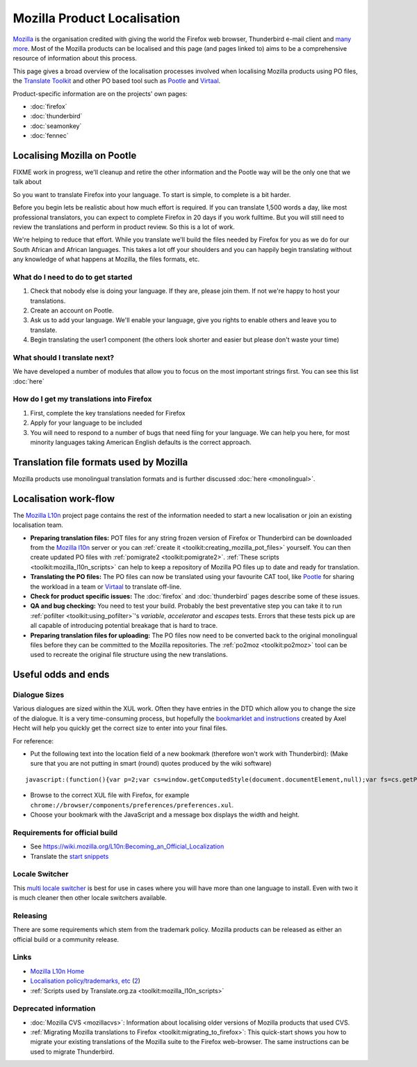 
.. _../pages/guide/mozilla#mozilla_product_localisation:

Mozilla Product Localisation
****************************

`Mozilla <http://www.mozilla.org>`_ is the organisation credited with giving
the world the Firefox web browser, Thunderbird e-mail client and `many more
<http://www.mozilla.org/projects>`_. Most of the Mozilla products can be
localised and this page (and pages linked to) aims to be a comprehensive
resource of information about this process.

This page gives a broad overview of the localisation processes involved when
localising Mozilla products using PO files, the `Translate Toolkit
<http://toolkit.translatehouse.org>`_ and other PO based tool such as `Pootle
<http://pootle.translatehouse.org>`_ and `Virtaal
<http://virtaal.translatehouse.org>`_.

Product-specific information are on the projects' own pages:

* :doc:`firefox`
* :doc:`thunderbird`
* :doc:`seamonkey`
* :doc:`fennec`

.. _../pages/guide/mozilla#localising_mozilla_on_pootle:

Localising Mozilla on Pootle
============================

FIXME work in progress, we'll cleanup and retire the other information and the
Pootle way will be the only one that we talk about

So you want to translate Firefox into your language.  To start is simple, to
complete is a bit harder.

Before you begin lets be realistic about how much effort is required.  If you
can translate 1,500 words a day, like most professional translators, you can
expect to complete Firefox in 20 days if you work fulltime.  But you will still
need to review the translations and perform in product review.  So this is a
lot of work.

We're helping to reduce that effort.  While you translate we'll build the files
needed by Firefox for you as we do for our South African and African languages.
This takes a lot off your shoulders and you can happily begin translating
without any knowledge of what happens at Mozilla, the files formats, etc.

.. _../pages/guide/mozilla#what_do_i_need_to_do_to_get_started:

What do I need to do to get started
-----------------------------------

#. Check that nobody else is doing your language.  If they are, please join
   them.  If not we're happy to host your translations.
#. Create an account on Pootle.
#. Ask us to add your language.  We'll enable your language, give you rights to
   enable others and leave you to translate.
#. Begin translating the user1 component (the others look shorter and easier
   but please don't waste your time)

.. _../pages/guide/mozilla#what_should_i_translate_next:

What should I translate next?
-----------------------------

We have developed a number of modules that allow you to focus on the most
important strings first.  You can see this list :doc:`here`

.. _../pages/guide/mozilla#how_do_i_get_my_translations_into_firefox:

How do I get my translations into Firefox
-----------------------------------------

#. First, complete the key translations needed for Firefox
#. Apply for your language to be included
#. You will need to respond to a number of bugs that need fiing for your
   language.  We can help you here, for most minority languages taking American
   English defaults is the correct approach.

.. _../pages/guide/mozilla#translation_file_formats_used_by_mozilla:

Translation file formats used by Mozilla
========================================
Mozilla products use monolingual translation formats and is further discussed
:doc:`here <monolingual>`.

.. _../pages/guide/mozilla#localisation_work-flow:

Localisation work-flow
======================
The `Mozilla L10n <https://wiki.mozilla.org/l10n/home_page>`_ project page
contains the rest of the information needed to start a new localisation or join
an existing localisation team.

- **Preparing translation files:** POT files for any string frozen version of
  Firefox or Thunderbird can be downloaded from the `Mozilla l10n
  <http://l10n.mozilla.org/pootle/pot>`_ server or you can :ref:`create it
  <toolkit:creating_mozilla_pot_files>` yourself. You can then create updated
  PO files with :ref:`pomigrate2 <toolkit:pomigrate2>`. :ref:`These scripts
  <toolkit:mozilla_l10n_scripts>` can help to keep a repository of Mozilla PO
  files up to date and ready for translation.
- **Translating the PO files:** The PO files can now be translated using your
  favourite CAT tool, like `Pootle <http://pootle.translatehouse.org>`_ for
  sharing the workload in a team or `Virtaal
  <http://virtaal.translatehouse.org>`_ to translate off-line.
- **Check for product specific issues:** The :doc:`firefox` and
  :doc:`thunderbird` pages describe some of these issues.
- **QA and bug checking:** You need to test your build.  Probably the best
  preventative step you can take it to run :ref:`pofilter
  <toolkit:using_pofilter>`'s *variable*, *accelerator* and *escapes* tests.
  Errors that these tests pick up are all capable of introducing potential
  breakage that is hard to trace.
- **Preparing translation files for uploading:** The PO files now need to be
  converted back to the original monolingual files before they can be committed
  to the Mozilla repositories. The :ref:`po2moz <toolkit:po2moz>` tool can be
  used to recreate the original file structure using the new translations.

.. _../pages/guide/mozilla#useful_odds_and_ends:

Useful odds and ends
====================

.. _../pages/guide/mozilla#dialogue_sizes:

Dialogue Sizes
--------------
Various dialogues are sized within the XUL work.  Often they have entries in
the DTD which allow you to change the size of the dialogue.  It is a very
time-consuming process, but hopefully the `bookmarklet and instructions
<http://www.axel-hecht.de/blog/archives/000233.html>`_ created by Axel Hecht
will help you quickly get the correct size to enter into your final files.

For reference:

* Put the following text into the location field of a new bookmark (therefore
  won't work with Thunderbird): (Make sure that you are not putting in smart
  (round) quotes produced by the wiki software)

::

    javascript:(function(){var p=2;var cs=window.getComputedStyle(document.documentElement,null);var fs=cs.getPropertyCSSValue('font-size').getFloatValue(5);var w=cs.getPropertyCSSValue('width').getFloatValue(5);var h=cs.getPropertyCSSValue('height').getFloatValue(5);prompt('Dialog size:', 'width: '+Math.ceil(w/fs*p)/p+'; height: '+Math.ceil(h/fs*p)/p+';');})();

* Browse to the correct XUL file with Firefox, for example
  ``chrome://browser/components/preferences/preferences.xul``.
* Choose your bookmark with the JavaScript and a message box displays the width
  and height.

.. _../pages/guide/mozilla#requirements_for_official_build:

Requirements for official build
-------------------------------

* See https://wiki.mozilla.org/L10n:Becoming_an_Official_Localization
* Translate the `start snippets <http://www.mozilla.org/start-snippets/>`_

.. _../pages/guide/mozilla#locale_switcher:

Locale Switcher
---------------
This `multi locale switcher
<http://www.saintpatrickdc.org/bsmedberg/locale-switcher/>`_ is best for use in
cases where you will have more than one language to install. Even with two it
is much cleaner then other locale switchers available.

.. _../pages/guide/mozilla#releasing:

Releasing
---------
There are some requirements which stem from the trademark policy. Mozilla
products can be released as either an official build or a community release.

.. _../pages/guide/mozilla#links:

Links
-----
* `Mozilla L10n Home <https://wiki.mozilla.org/l10n/home_page>`_
* `Localisation policy/trademarks, etc
  <http://www.mozilla.org/foundation/trademarks/l10n-policy.html>`_ (`2
  <http://www.mozilla.org/foundation/licensing.html>`_)
* :ref:`Scripts used by Translate.org.za <toolkit:mozilla_l10n_scripts>`

.. _../pages/guide/mozilla#deprecated_information:

Deprecated information
----------------------
* :doc:`Mozilla CVS <mozillacvs>`: Information about localising older versions
  of Mozilla products that used CVS.
* :ref:`Migrating Mozilla translations to Firefox
  <toolkit:migrating_to_firefox>`: This quick-start shows you how to migrate
  your existing translations of the Mozilla suite to the Firefox web-browser.
  The same instructions can be used to migrate Thunderbird.

